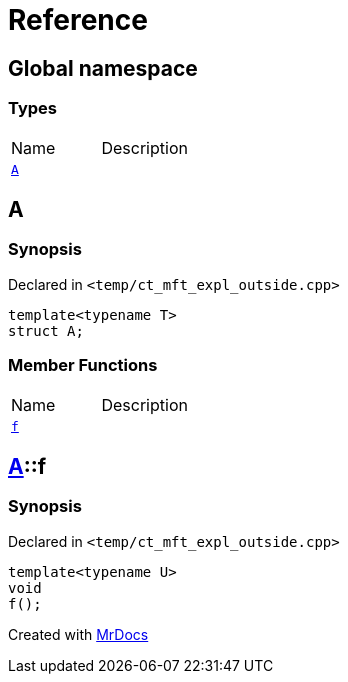 = Reference
:mrdocs:


[#index]
== Global namespace

===  Types
[cols=2,separator=¦]
|===
¦Name ¦Description
¦xref:#A-0e[`A`]  ¦

|===



[#A-0e]
== A



=== Synopsis

Declared in `<temp/ct_mft_expl_outside.cpp>`

[source,cpp,subs="verbatim,macros,-callouts"]
----
template<typename T>
struct A;
----

===  Member Functions
[cols=2,separator=¦]
|===
¦Name ¦Description
¦xref:#A-0e-f[`f`]  ¦

|===





[#A-0e-f]
== xref:#A-0e[pass:[A]]::f



=== Synopsis

Declared in `<temp/ct_mft_expl_outside.cpp>`

[source,cpp,subs="verbatim,macros,-callouts"]
----
template<typename U>
void
f();
----










[#A-00]


[.small]#Created with https://www.mrdocs.com[MrDocs]#

